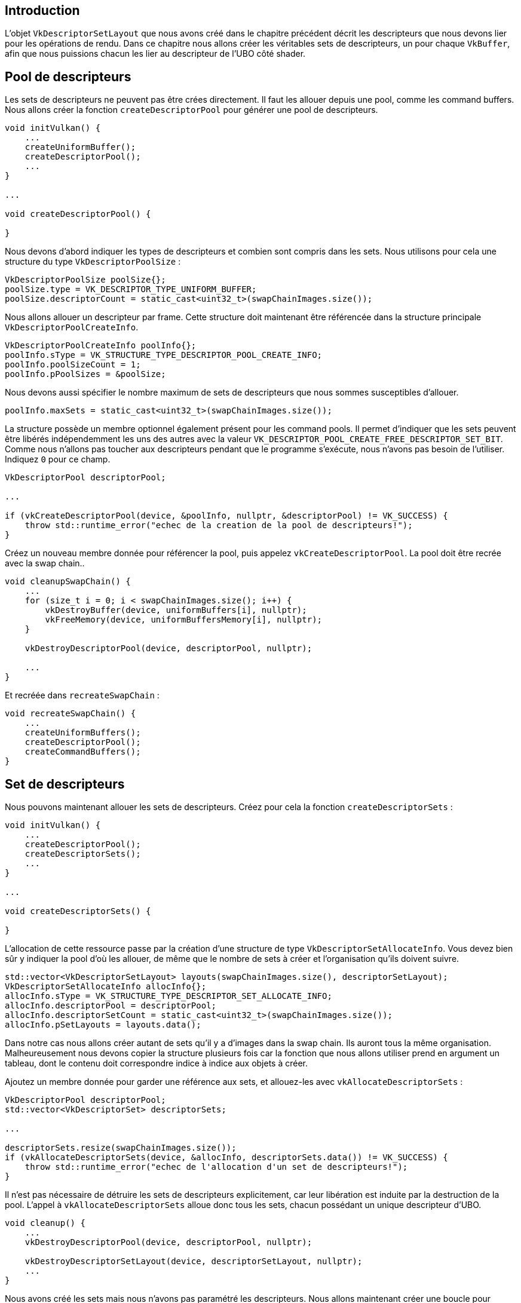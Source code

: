 :pp: {plus}{plus}

== Introduction

L'objet `VkDescriptorSetLayout` que nous avons créé dans le chapitre précédent décrit les descripteurs que nous devons lier pour les opérations de rendu.
Dans ce chapitre nous allons créer les véritables sets de descripteurs, un pour chaque `VkBuffer`, afin que nous puissions chacun les lier au descripteur de l'UBO côté shader.

== Pool de descripteurs

Les sets de descripteurs ne peuvent pas être crées directement.
Il faut les allouer depuis une pool, comme les command buffers.
Nous allons créer la fonction `createDescriptorPool` pour générer une pool de descripteurs.

[,c++]
----
void initVulkan() {
    ...
    createUniformBuffer();
    createDescriptorPool();
    ...
}

...

void createDescriptorPool() {

}
----

Nous devons d'abord indiquer les types de descripteurs et combien sont compris dans les sets.
Nous utilisons pour cela une structure du type `VkDescriptorPoolSize` :

[,c++]
----
VkDescriptorPoolSize poolSize{};
poolSize.type = VK_DESCRIPTOR_TYPE_UNIFORM_BUFFER;
poolSize.descriptorCount = static_cast<uint32_t>(swapChainImages.size());
----

Nous allons allouer un descripteur par frame.
Cette structure doit maintenant être référencée dans la structure principale `VkDescriptorPoolCreateInfo`.

[,c++]
----
VkDescriptorPoolCreateInfo poolInfo{};
poolInfo.sType = VK_STRUCTURE_TYPE_DESCRIPTOR_POOL_CREATE_INFO;
poolInfo.poolSizeCount = 1;
poolInfo.pPoolSizes = &poolSize;
----

Nous devons aussi spécifier le nombre maximum de sets de descripteurs que nous sommes susceptibles d'allouer.

[,c++]
----
poolInfo.maxSets = static_cast<uint32_t>(swapChainImages.size());
----

La structure possède un membre optionnel également présent pour les command pools.
Il permet d'indiquer que les sets peuvent être libérés indépendemment les uns des autres avec la valeur  `VK_DESCRIPTOR_POOL_CREATE_FREE_DESCRIPTOR_SET_BIT`.
Comme nous n'allons pas toucher aux descripteurs pendant que le programme s'exécute, nous n'avons pas besoin de l'utiliser.
Indiquez `0` pour ce champ.

[,c++]
----
VkDescriptorPool descriptorPool;

...

if (vkCreateDescriptorPool(device, &poolInfo, nullptr, &descriptorPool) != VK_SUCCESS) {
    throw std::runtime_error("echec de la creation de la pool de descripteurs!");
}
----

Créez un nouveau membre donnée pour référencer la pool, puis appelez `vkCreateDescriptorPool`.
La pool doit être recrée avec la swap chain..

[,c++]
----
void cleanupSwapChain() {
    ...
    for (size_t i = 0; i < swapChainImages.size(); i++) {
        vkDestroyBuffer(device, uniformBuffers[i], nullptr);
        vkFreeMemory(device, uniformBuffersMemory[i], nullptr);
    }

    vkDestroyDescriptorPool(device, descriptorPool, nullptr);

    ...
}
----

Et recréée dans `recreateSwapChain` :

[,c++]
----
void recreateSwapChain() {
    ...
    createUniformBuffers();
    createDescriptorPool();
    createCommandBuffers();
}
----

== Set de descripteurs

Nous pouvons maintenant allouer les sets de descripteurs.
Créez pour cela la fonction `createDescriptorSets` :

[,c++]
----
void initVulkan() {
    ...
    createDescriptorPool();
    createDescriptorSets();
    ...
}

...

void createDescriptorSets() {

}
----

L'allocation de cette ressource passe par la création d'une structure de type `VkDescriptorSetAllocateInfo`.
Vous devez bien sûr y indiquer la pool d'où les allouer, de même que le nombre de sets à créer et l'organisation qu'ils doivent suivre.

[,c++]
----
std::vector<VkDescriptorSetLayout> layouts(swapChainImages.size(), descriptorSetLayout);
VkDescriptorSetAllocateInfo allocInfo{};
allocInfo.sType = VK_STRUCTURE_TYPE_DESCRIPTOR_SET_ALLOCATE_INFO;
allocInfo.descriptorPool = descriptorPool;
allocInfo.descriptorSetCount = static_cast<uint32_t>(swapChainImages.size());
allocInfo.pSetLayouts = layouts.data();
----

Dans notre cas nous allons créer autant de sets qu'il y a d'images dans la swap chain.
Ils auront tous la même organisation.
Malheureusement nous devons copier la structure plusieurs fois car la fonction que nous allons utiliser prend en argument un tableau, dont le contenu doit correspondre indice à indice aux objets à créer.

Ajoutez un membre donnée pour garder une référence aux sets, et allouez-les avec `vkAllocateDescriptorSets` :

[,c++]
----
VkDescriptorPool descriptorPool;
std::vector<VkDescriptorSet> descriptorSets;

...

descriptorSets.resize(swapChainImages.size());
if (vkAllocateDescriptorSets(device, &allocInfo, descriptorSets.data()) != VK_SUCCESS) {
    throw std::runtime_error("echec de l'allocation d'un set de descripteurs!");
}
----

Il n'est pas nécessaire de détruire les sets de descripteurs explicitement, car leur libération est induite par la destruction de la pool.
L'appel à `vkAllocateDescriptorSets` alloue donc tous les sets, chacun possédant un unique descripteur d'UBO.

[,c++]
----
void cleanup() {
    ...
    vkDestroyDescriptorPool(device, descriptorPool, nullptr);

    vkDestroyDescriptorSetLayout(device, descriptorSetLayout, nullptr);
    ...
}
----

Nous avons créé les sets mais nous n'avons pas paramétré les descripteurs.
Nous allons maintenant créer une boucle pour rectifier ce problème :

[,c++]
----
for (size_t i = 0; i < swapChainImages.size(); i++) {

}
----

Les descripteurs référant à un buffer doivent être configurés avec une structure de type `VkDescriptorBufferInfo`.
Elle indique le buffer contenant les données, et où les données y sont stockées.

[,c++]
----
for (size_t i = 0; i < swapChainImages.size(); i++) {
    VkDescriptorBufferInfo bufferInfo{};
    bufferInfo.buffer = uniformBuffers[i];
    bufferInfo.offset = 0;
    bufferInfo.range = sizeof(UniformBufferObject);
}
----

Nous allons utiliser tout le buffer, il est donc aussi possible d'indiquer `VK_WHOLE_SIZE`.
La configuration des descripteurs est maintenant mise à jour avec la fonction `vkUpdateDescriptorSets`.
Elle prend un tableau de `VkWriteDescriptorSet` en paramètre.

[,c++]
----
VkWriteDescriptorSet descriptorWrite{};
descriptorWrite.sType = VK_STRUCTURE_TYPE_WRITE_DESCRIPTOR_SET;
descriptorWrite.dstSet = descriptorSets[i];
descriptorWrite.dstBinding = 0;
descriptorWrite.dstArrayElement = 0;
----

Les deux premiers champs spécifient le set à mettre à jour et l'indice du binding auquel il correspond.
Nous avons donné à notre unique descripteur l'indice `0`.
Souvenez-vous que les descripteurs peuvent être des tableaux ; nous devons donc aussi indiquer le premier élément du tableau que nous voulons modifier.
Nous n'en n'avons qu'un.

[,c++]
----
descriptorWrite.descriptorType = VK_DESCRIPTOR_TYPE_UNIFORM_BUFFER;
descriptorWrite.descriptorCount = 1;
----

Nous devons encore indiquer le type du descripteur.
Il est possible de mettre à jour plusieurs descripteurs d'un même type en même temps.
La fonction commence à `dstArrayElement` et s'étend sur `descriptorCount` descripteurs.

[,c++]
----
descriptorWrite.pBufferInfo = &bufferInfo;
descriptorWrite.pImageInfo = nullptr; // Optionnel
descriptorWrite.pTexelBufferView = nullptr; // Optionnel
----

Le dernier champ que nous allons utiliser est `pBufferInfo`.
Il permet de fournir `descriptorCount` structures qui configureront les descripteurs.
Les autres champs correspondent aux structures qui peuvent configurer des descripteurs d'autres types.
Ainsi il y aura `pImageInfo` pour les descripteurs liés aux images, et `pTexelBufferInfo` pour les descripteurs liés aux buffer views.

[,c++]
----
vkUpdateDescriptorSets(device, 1, &descriptorWrite, 0, nullptr);
----

Les mises à jour sont appliquées quand nous appelons `vkUpdateDescriptorSets`.
La fonction accepte deux tableaux, un de  `VkWriteDesciptorSets` et un de `VkCopyDescriptorSet`.
Le second permet de copier des descripteurs.

== Utiliser des sets de descripteurs

Nous devons maintenant étendre `createCommandBuffers` pour qu'elle lie les sets de descripteurs aux descripteurs des shaders avec la commande `vkCmdBindDescriptorSets`.
Il faut invoquer cette commande dans l'enregistrement des command buffers avant l'appel à `vkCmdDrawIndexed`.

[,c++]
----
vkCmdBindDescriptorSets(commandBuffers[i], VK_PIPELINE_BIND_POINT_GRAPHICS, pipelineLayout, 0, 1, &descriptorSets[i], 0, nullptr);
vkCmdDrawIndexed(commandBuffers[i], static_cast<uint32_t>(indices.size()), 1, 0, 0, 0);
----

Au contraire des buffers de vertices et d'indices, les sets de descripteurs ne sont pas spécifiques aux pipelines graphiques.
Nous devons donc spécifier que nous travaillons sur une pipeline graphique et non pas une pipeline de calcul.
Le troisième paramètre correspond à l'organisation des descripteurs.
Viennent ensuite l'indice du premier descripteur, la quantité à évaluer et bien sûr le set d'où ils proviennent.
Nous y reviendrons.
Les deux derniers paramètres sont des décalages utilisés pour les descripteurs dynamiques.
Nous y reviendrons aussi dans un futur chapitre.

Si vous lanciez le programme vous verrez que rien ne s'affiche.
Le problème est que l'inversion de la coordonnée Y dans la matrice induit l'évaluation des vertices dans le sens inverse des aiguilles d'une montre (_counter-clockwise_ en anglais), alors que nous voudrions le contraire.
En effet, les systèmes actuels utilisent ce sens de rotation pour détermnier la face de devant.
La face de derrière est ensuite simplement ignorée.
C'est pourquoi notre géométrie n'est pas rendue.
C'est le _backface culling_.
Changez le champ `frontface` de la structure `VkPipelineRasterizationStateCreateInfo` dans la fonction  `createGraphicsPipeline` de la manière suivante :

[,c++]
----
rasterizer.cullMode = VK_CULL_MODE_BACK_BIT;
rasterizer.frontFace = VK_FRONT_FACE_COUNTER_CLOCKWISE;
----

Maintenant vous devriez voir ceci en lançant votre programme :

image::/images/spinning_quad.png[]

Le rectangle est maintenant un carré car la matrice de projection corrige son aspect.
La fonction `updateUniformBuffer` inclut d'office les redimensionnements d'écran, il n'est donc pas nécessaire de recréer les descripteurs dans  `recreateSwapChain`.

== Alignement

Jusqu'à présent nous avons évité la question de la compatibilité des types côté C{pp} avec la définition des types pour les variables uniformes.
Il semble évident d'utiliser des types au même nom des deux côtés :

[,c++]
----
struct UniformBufferObject {
    glm::mat4 model;
    glm::mat4 view;
    glm::mat4 proj;
};
layout(binding = 0) uniform UniformBufferObject {
    mat4 model;
    mat4 view;
    mat4 proj;
} ubo;
----

Pourtant ce n'est pas aussi simple.
Essayez la modification suivante :

[,c++]
----
struct UniformBufferObject {
    glm::vec2 foo;
    glm::mat4 model;
    glm::mat4 view;
    glm::mat4 proj;
};
layout(binding = 0) uniform UniformBufferObject {
    vec2 foo;
    mat4 model;
    mat4 view;
    mat4 proj;
} ubo;
----

Recompilez les shaders et relancez le programme.
Le carré coloré a disparu!
La raison réside dans cette question de l'alignement.

Vulkan s'attend à un certain alignement des données en mémoire pour chaque type.
Par exemple :

* Les scalaires doivent être alignés sur leur nombre d'octets N (float de 32 bits donne un alognement de 4 octets)
* Un `vec2` doit être aligné sur 2N (8 octets)
* Les `vec3` et `vec4` doivent être alignés sur 4N (16 octets)
* Une structure imbriquée doit être alignée sur la somme des alignements de ses membres arrondie sur le multiple de 16 octets au-dessus
* Une `mat4` doit avoir le même alignement qu'un `vec4`

Les alignemenents imposés peuvent être trouvés dans https://www.khronos.org/registry/vulkan/specs/1.3-extensions/html/chap15.html#interfaces-resources-layout[la spécification]

Notre shader original et ses trois `mat4` était bien aligné.
`model` a un décalage de 0, `view` de 64 et `proj` de 128, ce qui sont des multiples de 16.

La nouvelle structure commence avec un membre de 8 octets, ce qui décale tout ce qui suit.
Les décalages sont augmentés de 8 et ne sont alors plus multiples de 16.
Nous pouvons fixer ce problème avec le mot-clef `alignas` :

[,c++]
----
struct UniformBufferObject {
    glm::vec2 foo;
    alignas(16) glm::mat4 model;
    glm::mat4 view;
    glm::mat4 proj;
};
----

Si vous recompilez et relancez, le programme devrait fonctionner à nouveau.

Heureusement pour nous, GLM inclue un moyen qui nous permet de plus penser à ce souci d'alignement :

[,c++]
----
#define GLM_FORCE_RADIANS
#define GLM_FORCE_DEFAULT_ALIGNED_GENTYPES
#include <glm/glm.hpp>
----

La ligne `#define GLM_FORCE_DEFAULT_ALIGNED_GENTYPES` force GLM a s'assurer de l'alignement des types qu'elle expose.
La limite de cette méthode s'atteint en utilisant des structures imbriquées.
Prenons l'exemple suivant :

[,c++]
----
struct Foo {
    glm::vec2 v;
};
struct UniformBufferObject {
    Foo f1;
    Foo f2;
};
----

Et côté shader mettons :

[,c++]
----
struct Foo {
    vec2 v;
};
layout(binding = 0) uniform UniformBufferObject {
    Foo f1;
    Foo f2;
} ubo;
----

Nous nous retrouvons avec un décalage de 8 pour `f2` alors qu'il lui faudrait un décalage de 16.
Il faut dans ce cas de figure utiliser `alignas` :

[,c++]
----
struct UniformBufferObject {
    Foo f1;
    alignas(16) Foo f2;
};
----

Pour cette raison il est préférable de toujours être explicite à propos de l'alignement de données que l'on envoie aux shaders.
Vous ne serez pas supris par des problèmes d'alignement imprévus.

[,c++]
----
struct UniformBufferObject {
    alignas(16) glm::mat4 model;
    alignas(16) glm::mat4 view;
    alignas(16) glm::mat4 proj;
};
----

Recompilez le shader avant de continuer la lecture.

== Plusieurs sets de descripteurs

Comme on a pu le voir dans les en-têtes de certaines fonctions, il est possible de lier plusieurs sets de descripteurs en même temps.
Vous devez fournir une organisation pour chacun des sets pendant la mise en place de l'organisation de la pipeline.
Les shaders peuvent alors accéder aux descripteurs de la manière suivante :

[,c++]
----
layout(set = 0, binding = 0) uniform UniformBufferObject { ... }
----

Vous pouvez utiliser cette possibilité pour placer dans différents sets les descripteurs dépendant d'objets et les descripteurs partagés.
De cette manière vous éviter de relier constemment une partie des descripteurs, ce qui peut être plus performant.

link:/code/22_descriptor_sets.cpp[Code C{pp}] / link:/code/21_shader_ubo.vert[Vertex shader] / link:/code/21_shader_ubo.frag[Fragment shader]
